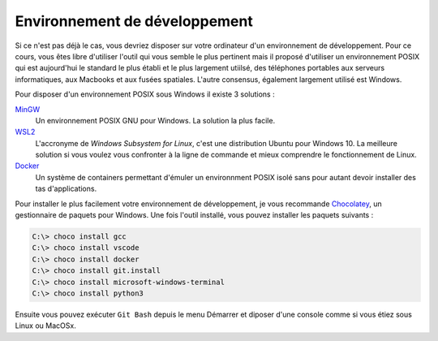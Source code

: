 Environnement de développement
------------------------------

Si ce n'est pas déjà le cas, vous devriez disposer sur votre ordinateur d'un environnement de développement. Pour ce cours, vous êtes libre d'utiliser l'outil qui vous semble le plus pertinent mais il proposé d'utiliser un environnement POSIX qui est aujourd'hui le standard le plus établi et le plus largement utiilsé, des téléphones portables aux serveurs informatiques, aux Macbooks et aux fusées spatiales. L'autre consensus, également largement utilisé est Windows.

Pour disposer d'un environnement POSIX sous Windows il existe 3 solutions :

`MinGW <http://www.mingw.org/>`__
    Un environnement POSIX GNU pour Windows. La solution la plus facile.

`WSL2 <https://en.wikipedia.org/wiki/Windows_Subsystem_for_Linux>`__
    L'accronyme de *Windows Subsystem for Linux*, c'est une distribution Ubuntu pour Windows 10. La meilleure solution si vous voulez vous confronter à la ligne de commande et mieux comprendre le fonctionnement de Linux.

`Docker <https://docker.com>`__
    Un système de containers permettant d'émuler un environnment POSIX isolé sans pour autant devoir installer des tas d'applications.

Pour installer le plus facilement votre environnement de développement, je vous recommande `Chocolatey <https://chocolatey.org/>`__, un gestionnaire de paquets pour Windows. Une fois l'outil installé, vous pouvez installer les paquets suivants :

.. code-block:: console

    C:\> choco install gcc
    C:\> choco install vscode
    C:\> choco install docker
    C:\> choco install git.install
    C:\> choco install microsoft-windows-terminal
    C:\> choco install python3

Ensuite vous pouvez exécuter ``Git Bash`` depuis le menu Démarrer et diposer d'une console comme si vous étiez sous Linux ou MacOSx.
